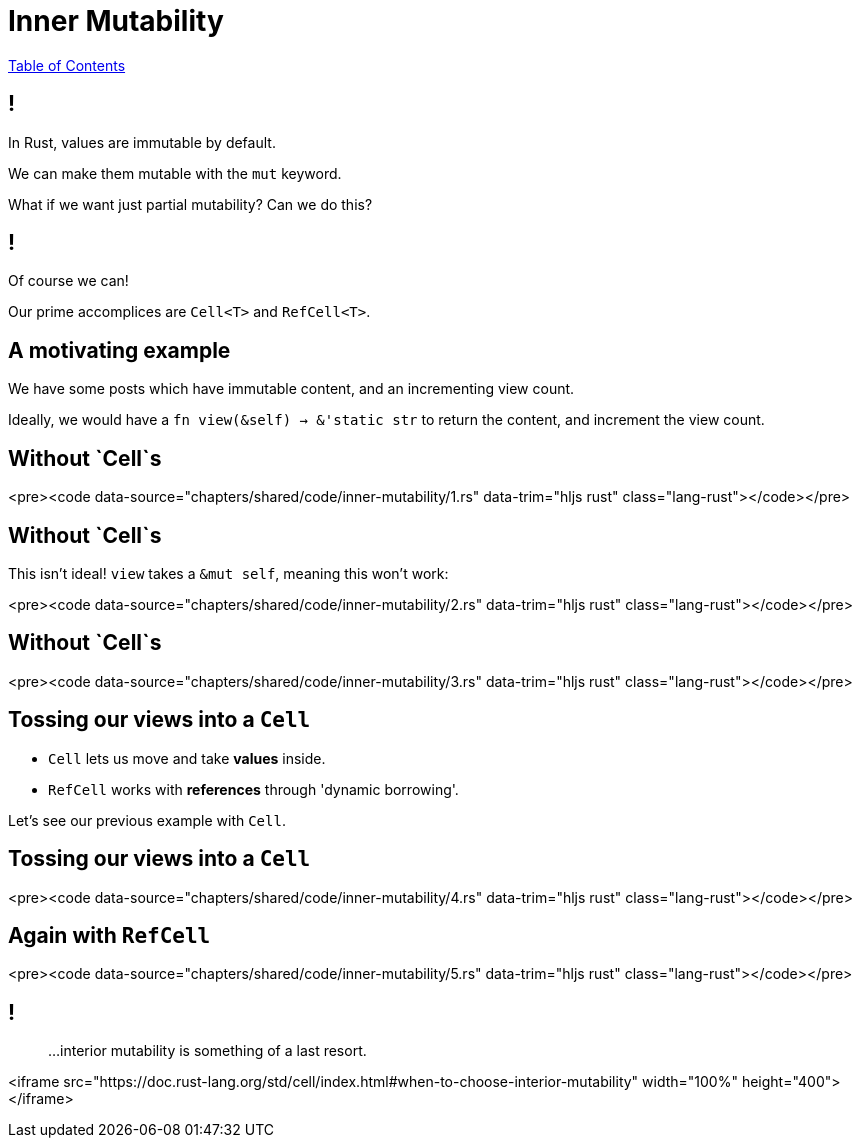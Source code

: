 = Inner Mutability

link:./index.html[Table of Contents]


== !

In Rust, values are immutable by default.

We can make them mutable with the `mut` keyword.

What if we want just partial mutability? Can we do this?

== !

Of course we can!

Our prime accomplices are `Cell<T>` and `RefCell<T>`.

== A motivating example

We have some posts which have immutable content, and an incrementing view count.

Ideally, we would have a `fn view(&self) -> &'static str` to return the content, and increment the view count.

== Without `Cell`s

<pre><code data-source="chapters/shared/code/inner-mutability/1.rs" data-trim="hljs rust"  class="lang-rust"></code></pre>

== Without `Cell`s

This isn't ideal! `view` takes a `&mut self`, meaning this won't work:

<pre><code data-source="chapters/shared/code/inner-mutability/2.rs" data-trim="hljs rust"  class="lang-rust"></code></pre>

== Without `Cell`s

<pre><code data-source="chapters/shared/code/inner-mutability/3.rs" data-trim="hljs rust"  class="lang-rust"></code></pre>

== Tossing our views into a `Cell`

* `Cell` lets us move and take **values** inside.
* `RefCell` works with **references** through 'dynamic borrowing'.

Let's see our previous example with `Cell`.

== Tossing our views into a `Cell`

<pre><code data-source="chapters/shared/code/inner-mutability/4.rs" data-trim="hljs rust"  class="lang-rust"></code></pre>

== Again with `RefCell`

<pre><code data-source="chapters/shared/code/inner-mutability/5.rs" data-trim="hljs rust"  class="lang-rust"></code></pre>

== !

> ...interior mutability is something of a last resort.

<iframe src="https://doc.rust-lang.org/std/cell/index.html#when-to-choose-interior-mutability"  width="100%" height="400"></iframe>
